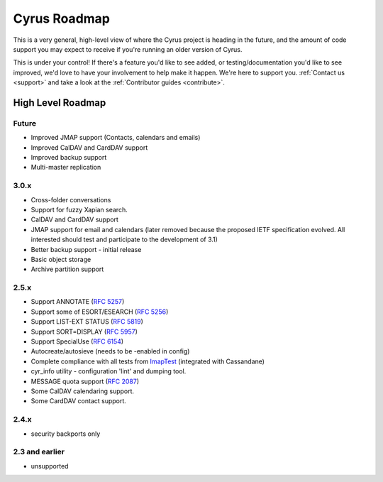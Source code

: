 .. _cyrus_roadmap:

=============
Cyrus Roadmap
=============

This is a very general, high-level view of where the Cyrus project is heading in the future, and the amount of code support you may expect to receive if you're running an older version of Cyrus.

This is under your control! If there's a feature you'd like to see added, or testing/documentation you'd like to see improved, we'd love to have your involvement to help make it happen. We're here to support you. :ref:`Contact us <support>` and take a look at the :ref:`Contributor guides <contribute>`.

High Level Roadmap
==================

Future
------

* Improved JMAP support (Contacts, calendars and emails)
* Improved CalDAV and CardDAV support
* Improved backup support
* Multi-master replication

3.0.x
-----

* Cross-folder conversations
* Support for fuzzy Xapian search.
* CalDAV and CardDAV support
* JMAP support for email and calendars (later removed because the proposed IETF specification evolved. All interested should test and participate to the development of 3.1)
* Better backup support - initial release
* Basic object storage
* Archive partition support

2.5.x
-----

* Support ANNOTATE (`RFC 5257`_)
* Support some of ESORT/ESEARCH (`RFC 5256`_)
* Support LIST-EXT STATUS (`RFC 5819`_)
* Support SORT=DISPLAY (`RFC 5957`_)
* Support SpecialUse (`RFC 6154`_)
* Autocreate/autosieve (needs to be -enabled in config)
* Complete compliance with all tests from ImapTest_ (integrated with Cassandane)
* cyr_info utility - configuration 'lint' and dumping tool.
* MESSAGE quota support (`RFC 2087`_)
* Some CalDAV calendaring support.
* Some CardDAV contact support.

.. _RFC 5257: http://tools.ietf.org/html/rfc5257
.. _RFC 5256: http://tools.ietf.org/html/rfc5256
.. _RFC 5819: http://tools.ietf.org/html/rfc5819
.. _RFC 5957: http://tools.ietf.org/html/rfc5959
.. _RFC 6154: http://tools.ietf.org/html/rfc6154
.. _RFC 2087: http://tools.ietf.org/html/rfc2087
.. _ImapTest: http://www.imapwiki.org/ImapTest

2.4.x
-----

* security backports only

2.3 and earlier
---------------

* unsupported

..
	This is woefully out of date.

